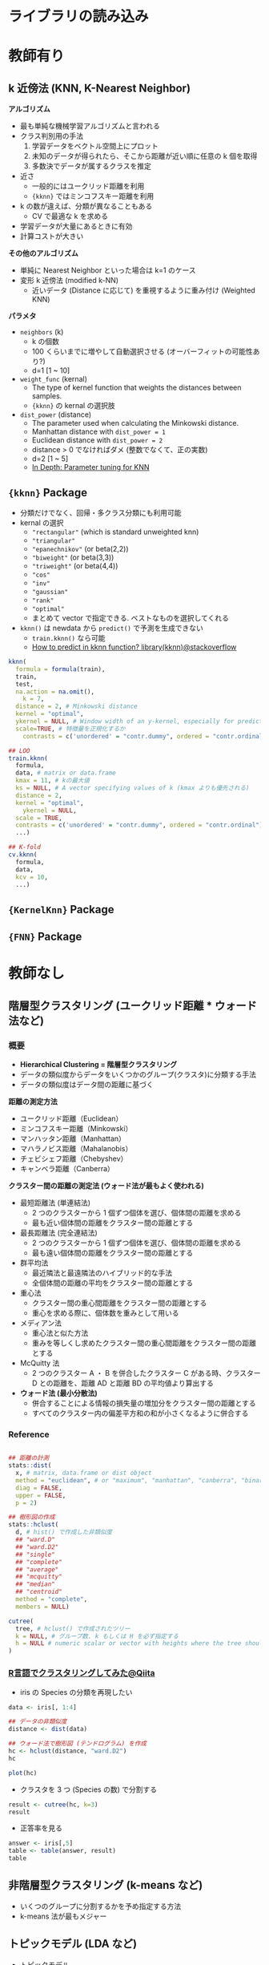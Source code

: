 #+STARTUP: folded indent inlineimages latexpreview
#+PROPERTY: header-args:R :results output :session *R:clustering* :width 640 :height 480 :colnames yes

* ライブラリの読み込み
* 教師有り
** k 近傍法 (KNN, K-Nearest Neighbor)

*アルゴリズム*
- 最も単純な機械学習アルゴリズムと言われる
- クラス判別用の手法
  1. 学習データをベクトル空間上にプロット
  2. 未知のデータが得られたら、そこから距離が近い順に任意の k 個を取得
  3. 多数決でデータが属するクラスを推定

- 近さ
  - 一般的にはユークリッド距離を利用
  - ={kknn}= ではミンコフスキー距離を利用
- k の数が違えば、分類が異なることもある
  - CV で最適な k を求める
- 学習データが大量にあるときに有効
- 計算コストが大きい

*その他のアルゴリズム*
- 単純に Nearest Neighbor といった場合は k=1 のケース
- 変形 k 近傍法 (modified k-NN)
  - 近いデータ (Distance に応じて) を重視するように重み付け (Weighted KNN)

*パラメタ*
- =neighbors= (k)
  - k の個数
  - 100 くらいまでに増やして自動選択させる (オーバーフィットの可能性あり?)
  - d=1 [1 ~ 10]
- =weight_func= (kernal)
  - The type of kernel function that weights the distances between samples.
  - ={kknn}= の kernal の選択肢
- =dist_power= (distance)
  - The parameter used when calculating the Minkowski distance.
  - Manhattan distance with =dist_power = 1=
  - Euclidean distance with =dist_power = 2=
  - distance > 0 でなければダメ (整数でなくて、正の実数)
  - d=2 [1 ~ 5]
  - [[https://medium.com/@mohtedibf/in-depth-parameter-tuning-for-knn-4c0de485baf6][In Depth: Parameter tuning for KNN]]

** ={kknn}= Package

- 分類だけでなく、回帰・多クラス分類にも利用可能
- kernal の選択
  - ="rectangular"= (which is standard unweighted knn)
  - ="triangular"=
  - ="epanechnikov"= (or beta(2,2))
  - ="biweight"= (or beta(3,3))
  - ="triweight"= (or beta(4,4))
  - ="cos"=
  - ="inv"=
  - ="gaussian"=
  - ="rank"=
  - ="optimal"=
  - まとめて vector で指定できる. ベストなものを選択してくれる

- =kknn()= は newdata から =predict()= で予測を生成できない
  - =train.kknn()= なら可能
  - [[https://stackoverflow.com/questions/57649227/how-to-predict-in-kknn-function-librarykknn][How to predict in kknn function? library(kknn)@stackoverflow]]

#+begin_src R
kknn(
  formula = formula(train),
  train,
  test,
  na.action = na.omit(), 
	k = 7,
  distance = 2, # Minkowski distance
  kernel = "optimal",
  ykernel = NULL, # Window width of an y-kernel, especially for prediction of ordinal classes.
  scale=TRUE, # 特徴量を正規化するか
	contrasts = c('unordered' = "contr.dummy", ordered = "contr.ordinal"))

## LOO
train.kknn(
  formula,
  data, # matrix or data.frame
  kmax = 11, # kの最大値
  ks = NULL, # A vector specifying values of k (kmax よりも優先される)
  distance = 2,
  kernel = "optimal",
	ykernel = NULL,
  scale = TRUE,
  contrasts = c('unordered' = "contr.dummy", ordered = "contr.ordinal"),
  ...)

## K-fold
cv.kknn(
  formula,
  data,
  kcv = 10,
  ...)
#+end_src

** ={KernelKnn}= Package
** ={FNN}= Package
* 教師なし
** 階層型クラスタリング (ユークリッド距離 * ウォード法など)
*** 概要

- *Hierarchical Clustering = 階層型クラスタリング*
- データの類似度からデータをいくつかのグループ(クラスタ)に分類する手法
- データの類似度はデータ間の距離に基づく

*距離の測定方法*
- ユークリッド距離（Euclidean）
- ミンコフスキー距離（Minkowski）
- マンハッタン距離（Manhattan）
- マハラノビス距離（Mahalanobis）
- チェビシェフ距離（Chebyshev）
- キャンベラ距離（Canberra）

*クラスター間の距離の測定法 (ウォード法が最もよく使われる)*
- 最短距離法 (単連結法)
  - 2 つのクラスターから 1 個ずつ個体を選び、個体間の距離を求める
  - 最も近い個体間の距離をクラスター間の距離とする
- 最長距離法 (完全連結法)
	- 2 つのクラスターから 1 個ずつ個体を選び、個体間の距離を求める
  - 最も遠い個体間の距離をクラスター間の距離とする
- 群平均法	
  - 最近隣法と最遠隣法のハイブリッド的な手法
  - 全個体間の距離の平均をクラスター間の距離とする
- 重心法
  - クラスター間の重心間距離をクラスター間の距離とする
  - 重心を求める際に、個体数を重みとして用いる
- メディアン法
  - 重心法と似た方法
  - 重みを等しくし求めたクラスター間の重心間距離をクラスター間の距離とする
- McQuitty 法
  - 2 つのクラスター A ・ B を併合したクラスター C がある時、クラスター D との距離を、距離 AD と距離 BD の平均値より算出する
- *ウォード法 (最小分散法)*
  - 併合することによる情報の損失量の増加分をクラスター間の距離とする
  - すべてのクラスター内の偏差平方和の和が小さくなるように併合する

*** Reference

#+begin_src R :results silent

## 距離の計測
stats::dist(
  x, # matrix, data.frame or dist object
  method = "euclidean", # or "maximum", "manhattan", "canberra", "binary", "minkowski"
  diag = FALSE,
  upper = FALSE,
  p = 2)

## 樹形図の作成
stats::hclust(
  d, # hist() で作成した非類似度
  ## "ward.D"
  ## "ward.D2"
  ## "single"
  ## "complete"
  ## "average"
  ## "mcquitty"
  ## "median"
  ## "centroid"
  method = "complete", 
  members = NULL)

cutree(
  tree, # hclust() で作成されたツリー
  k = NULL, # グループ数. k もしくは H を必ず指定する
  h = NULL # numeric scalar or vector with heights where the tree should be cut.
)
#+end_src

*** [[https://qiita.com/Haruka-Ogawa/items/fcda36cc9060ba851225][R言語でクラスタリングしてみた@Qiita]]

- iris の Species の分類を再現したい
#+begin_src R
data <- iris[, 1:4]

## データの非類似度
distance <- dist(data)

## ウォード法で樹形図 (テンドログラム) を作成
hc <- hclust(distance, "ward.D2")
hc
#+end_src

#+RESULTS:
: 
: Call:
: hclust(d = distance, method = "ward.D2")
: 
: Cluster method   : ward.D2 
: Distance         : euclidean 
: Number of objects: 150

#+begin_src R
plot(hc)
#+end_src

#+RESULTS:
[[file:/home/shun/Dropbox/memo/img/babel/fig-LNG1rJ.png]]

- クラスタを 3 つ (Species の数) で分割する
#+begin_src R
result <- cutree(hc, k=3)
result
#+end_src

#+RESULTS:
: 
:   [1] 1 1 1 1 1 1 1 1 1 1 1 1 1 1 1 1 1 1 1 1 1 1 1 1 1 1 1 1 1 1 1 1 1 1 1 1 1
:  [38] 1 1 1 1 1 1 1 1 1 1 1 1 1 2 2 2 2 2 2 2 2 2 2 2 2 2 2 2 2 2 2 2 2 2 2 2 2
:  [75] 2 2 2 3 2 2 2 2 2 2 2 2 2 2 2 2 2 2 2 2 2 2 2 2 2 2 3 2 3 3 3 3 2 3 3 3 3
: [112] 3 3 2 2 3 3 3 3 2 3 2 3 2 3 3 2 2 3 3 3 3 3 2 2 3 3 3 2 3 3 3 2 3 3 3 2 3
: [149] 3 2

- 正答率を見る
#+begin_src R
answer <- iris[,5]
table <- table(answer, result)
table
#+end_src

#+RESULTS:
: 
:             result
: answer        1  2  3
:   setosa     50  0  0
:   versicolor  0 49  1
:   virginica   0 15 35
 
** 非階層型クラスタリング (k-means など)

- いくつのグループに分割するかを予め指定する方法
- k-means 法が最もメジャー

** トピックモデル (LDA など)

- トピックモデル
  - 教師なしでデータをグループに分割する
  - 例: テキストマイニングで記事の分類
    - スポーツなら「サッカー」、「野球」のような用語
    - 料理なら「献立」、「レシピ」のような用語
    - そのようなキーワードの集まりをトピックという
  
- LDA: Latent Dirichlet Allocation
- =topicmodels::LDA()= (Latent Dirichlet Allocation)
 
* 参考

- [[https://qiita.com/Haruka-Ogawa/items/fcda36cc9060ba851225][R言語でクラスタリングしてみた@Qiita]]
